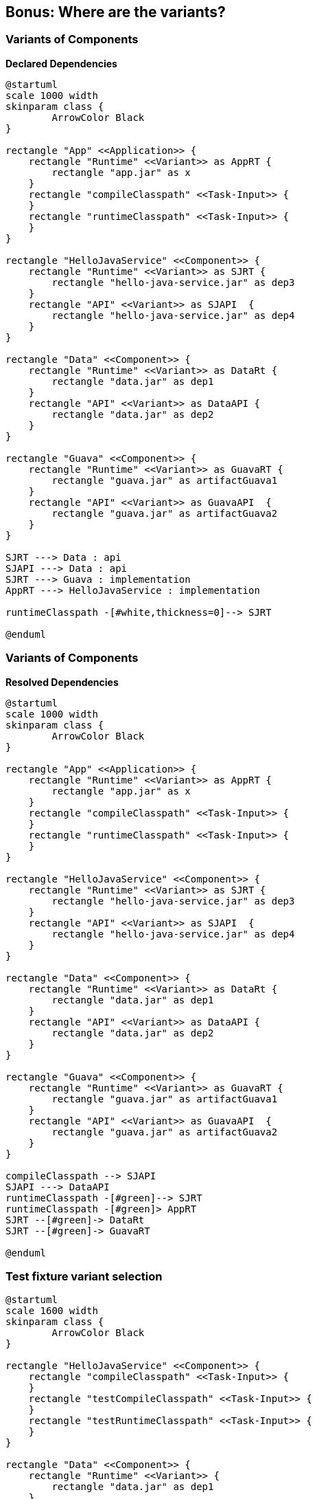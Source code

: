 [background-color="#01303a"]
== Bonus: Where are the variants?

=== Variants of Components

*Declared Dependencies*

[plantuml, chapter-1-1, png, width=500, height=0%]
....
@startuml
scale 1000 width
skinparam class {
	ArrowColor Black
}

rectangle "App" <<Application>> {
    rectangle "Runtime" <<Variant>> as AppRT {
        rectangle "app.jar" as x
    }
    rectangle "compileClasspath" <<Task-Input>> {
    }
    rectangle "runtimeClasspath" <<Task-Input>> {
    }
}

rectangle "HelloJavaService" <<Component>> {
    rectangle "Runtime" <<Variant>> as SJRT {
        rectangle "hello-java-service.jar" as dep3
    }
    rectangle "API" <<Variant>> as SJAPI  {
        rectangle "hello-java-service.jar" as dep4
    }
}

rectangle "Data" <<Component>> {
    rectangle "Runtime" <<Variant>> as DataRt {
        rectangle "data.jar" as dep1
    }
    rectangle "API" <<Variant>> as DataAPI {
        rectangle "data.jar" as dep2
    }
}

rectangle "Guava" <<Component>> {
    rectangle "Runtime" <<Variant>> as GuavaRT {
        rectangle "guava.jar" as artifactGuava1
    }
    rectangle "API" <<Variant>> as GuavaAPI  {
        rectangle "guava.jar" as artifactGuava2
    }
}

SJRT ---> Data : api
SJAPI ---> Data : api
SJRT ---> Guava : implementation
AppRT ---> HelloJavaService : implementation

runtimeClasspath -[#white,thickness=0]--> SJRT

@enduml
....

=== Variants of Components

*Resolved Dependencies*

[plantuml, chapter-1-2, png, width=500, height=0%]
....
@startuml
scale 1000 width
skinparam class {
	ArrowColor Black
}

rectangle "App" <<Application>> {
    rectangle "Runtime" <<Variant>> as AppRT {
        rectangle "app.jar" as x
    }
    rectangle "compileClasspath" <<Task-Input>> {
    }
    rectangle "runtimeClasspath" <<Task-Input>> {
    }
}

rectangle "HelloJavaService" <<Component>> {
    rectangle "Runtime" <<Variant>> as SJRT {
        rectangle "hello-java-service.jar" as dep3
    }
    rectangle "API" <<Variant>> as SJAPI  {
        rectangle "hello-java-service.jar" as dep4
    }
}

rectangle "Data" <<Component>> {
    rectangle "Runtime" <<Variant>> as DataRt {
        rectangle "data.jar" as dep1
    }
    rectangle "API" <<Variant>> as DataAPI {
        rectangle "data.jar" as dep2
    }
}

rectangle "Guava" <<Component>> {
    rectangle "Runtime" <<Variant>> as GuavaRT {
        rectangle "guava.jar" as artifactGuava1
    }
    rectangle "API" <<Variant>> as GuavaAPI  {
        rectangle "guava.jar" as artifactGuava2
    }
}

compileClasspath --> SJAPI
SJAPI ---> DataAPI
runtimeClasspath -[#green]--> SJRT
runtimeClasspath -[#green]> AppRT
SJRT --[#green]-> DataRt
SJRT --[#green]-> GuavaRT

@enduml
....

=== Test fixture variant selection

[plantuml, chapter-2-1, png, width=800, height=0%]
....
@startuml
scale 1600 width
skinparam class {
	ArrowColor Black
}

rectangle "HelloJavaService" <<Component>> {
    rectangle "compileClasspath" <<Task-Input>> {
    }
    rectangle "testCompileClasspath" <<Task-Input>> {
    }
    rectangle "testRuntimeClasspath" <<Task-Input>> {
    }
}

rectangle "Data" <<Component>> {
    rectangle "Runtime" <<Variant>> {
        rectangle "data.jar" as dep1
    }
    rectangle "API" <<Variant>> {
        rectangle "data.jar" as dep2
    }
    rectangle "testFixtureRuntime" <<Variant>> {
        rectangle "data-test-fixtures.jar" as dep3
    }
    rectangle "testFixtureAPI" <<Variant>> {
        rectangle "data-test-fixtures.jar" as dep4
    }
}


compileClasspath --> API
testCompileClasspath --> API
testCompileClasspath --> testFixtureAPI : testFixture()
testRuntimeClasspath -[#green]-> Runtime
testRuntimeClasspath -[#green]-> testFixtureRuntime : testFixture()

@enduml
....

=== Feature variant selection

[plantuml, chapter-2-2, png, width=1000, height=0%]
....
@startuml
scale 2000 width
skinparam class {
	ArrowColor Black
}

rectangle "App" <<Component>> {
    rectangle "compileClasspath" <<Task-Input>> {
    }
    rectangle "runtimeClasspath" <<Task-Input>> {
    }
}

rectangle "Data" <<Component>> {
    rectangle "API" <<Variant>> {
        rectangle "hello-java-service.jar" as dep2
    }
    rectangle "Runtime" <<Variant>> {
        rectangle "hello-java-service.jar" as dep1
    }
    rectangle "loudAPI" <<Variant>> {
        rectangle "hello-java-service-loud.jar" as dep4
    }
    rectangle "loudRuntime" <<Variant>> {
        rectangle "hello-java-service-loud.jar" as dep3
    }
}


compileClasspath --> API
runtimeClasspath -[#green]-> Runtime
compileClasspath --> loudAPI : requireCapability('hello-java-service-loud')
runtimeClasspath -[#green]-> loudRuntime : requireCapability('hello-java-service-loud')

@enduml
....


=== Published variants with artifacts

_junit-jupiter-api-5.6.0.module_ (excerpt)
```
"variants": [
  { "name": "apiElements" ... },
  { "name": "runtimeElements" ... },
  { "name": "javadocElements",
    "attributes": {
      "org.gradle.category": "documentation",
      "org.gradle.docstype": "javadoc",
    },
    "files": [
      { "url": "junit-jupiter-api-5.6.0-javadoc.jar" ... }
    ]},
  { "name": "sourcesElements" ... },
```

_build.gradle.kts_ (consumer example)
```groovy
val javadoc by configurations.creating {
    attributes.attribute(CATEGORY_ATTRIBUTE, objects.named(DOCUMENTATION))
    attributes.attribute(DOCS_TYPE_ATTRIBUTE, objects.named(JAVADOC))
}
dependencies { javadoc("org.junit.jupiter:junit-jupiter-api:5.6.0") }
tasks.create("doSomethingWithJavadocs") { doLast { javadoc.files } }
```

=== Published platform dependency

_junit-jupiter-api-5.6.0.module_ (excerpt)
```
"variants": [
  {
    "name": "apiElements",
    "attributes": { "org.gradle.category": "library", ... },
    "dependencies": [
      {
        "group": "org.junit",
        "module": "junit-bom",
        "version": { "requires": "5.6.0" },
        "attributes": { "org.gradle.category": "platform" },
      }
    ]
  },
```

=== Published platform (BOM)

_junit-bom-5.6.0.module_ (excerpt)
```
"variants": [
  {
    "name": "apiElements",
    "attributes": { "org.gradle.category": "platform", ... },
    "dependencyConstraints": [
      {
        "group": "org.junit.jupiter",
        "module": "junit-jupiter-api",
        "version": { "requires": "5.6.0" }
      },
      {
        "group": "org.junit.jupiter",
        "module": "junit-jupiter-engine",
        "version": { "requires": "5.6.0" }
      }
      ...
```

=== Published variants and platform dependencies

[plantuml, chapter-4-1, png, width=1000, height=0%]
....
@startuml
scale 2000 width
skinparam class {
	ArrowColor Black
}

rectangle "HelloJavaService" <<Component>> {
}

rectangle "junit-jupiter-api" <<Component>> as JupiterAPI {
    rectangle "Runtime" <<Variant>> {
        rectangle "junit-jupiter\n-api.jar" as dep1
    }
    rectangle "API" <<Variant>> {
        rectangle "junit-jupiter\n-api.jar" as dep2
    }
    rectangle "javadoc" <<Variant>> {
        rectangle "junit-jupiter\n-api-javadoc.jar" as dep3
    }
    rectangle "sources" <<Variant>> {
        rectangle "junit-jupiter\n-api-sources.jar" as dep4
    }
}

rectangle "junit-jupiter-engine" <<Component>> as JupiterEngine {
    rectangle "Runtime" <<Variant>> as Var1 {
        rectangle "junit-jupiter\n-engine.jar" as dep5
    }
    rectangle "API" <<Variant>> as Var2 {
        rectangle "junit-jupiter\n-engine.jar" as dep6
    }
    rectangle "javadoc" <<Variant>> as Var3 {
        rectangle "junit-jupiter\n-engine-javadoc.jar" as dep7
    }
    rectangle "sources" <<Variant>> as Var4 {
        rectangle "junit-jupiter\n-engine-sources.jar" as dep8
    }
}

rectangle "junit-bom" <<Component>> as JunitBOM {
    rectangle "PlatformRuntime" <<Variant>> {
    }
    rectangle "PlatformAPI" <<Variant>> {
    }
}

HelloJavaService --> JupiterEngine
HelloJavaService --> JupiterAPI
Runtime ---> JunitBOM
API ---> JunitBOM
Var1 ----> JunitBOM
Var2 ----> JunitBOM

@enduml
....

=== Guava Component Metadata Rule

```kotlin
val variantVersion = ctx.details.id.version
val version = variantVersion.substring(0, variantVersion.indexOf("-"))

val artifactName = variantVersion.substring(variantVersion.indexOf("-") + 1)
val otherArtifactName = if (artifactName == "android") "jre" else "android"
val jdkVersion = if (artifactName == "android") 6 else 8
val otherJdkVersion = if (artifactName == "android") 8 else 6

ctx.details.allVariants {
  attributes {
    if (!contains(TARGET_JVM_VERSION_ATTRIBUTE)) {
      attribute(TARGET_JVM_VERSION_ATTRIBUTE, jdkVersion)
    }
  }
  withCapabilities {
    if (!capabilities.any { it.name == "google-collections" }) {
      addCapability("com.google.collections",
          "google-collections", variantVersion)
    }
  }
}

listOf("compile", "runtime").forEach { base ->
  ctx.details.addVariant("jdk${otherJdkVersion}${base.capitalize()}", base) {
    attributes {
      attribute(TARGET_JVM_VERSION_ATTRIBUTE, otherJdkVersion)
    }
    withFiles {
      removeAllFiles()
      addFile("guava-$version-$otherArtifactName.jar",
          "../$version-$otherArtifactName/guava-$version-$otherArtifactName.jar")
    }
  }
}
```

=== Guava with added variants

[plantuml, chapter-4-2, png, width=1000, height=0%]
....
@startuml
scale 2000 width
skinparam class {
	ArrowColor Black
}

rectangle "HelloJavaService" <<Component>> {
}

rectangle "Guava 24.1.1-jre\ncapabilities = ['guava', 'google-collections']" <<Component>> as Guava {
    rectangle "Runtime" <<Variant>> {
        rectangle "guava-jre.jar" as dep1
    }
    rectangle "API" <<Variant>> {
        rectangle "guava-jre.jar" as dep2
    }
    rectangle "jdk6Runtime" <<Variant>> {
        rectangle "guava-android.jar" as dep3
    }
    rectangle "jdk6API" <<Variant>> {
        rectangle "guava-android.jar" as dep4
    }
}

rectangle "Google Collections 1.0\ncapabilities = ['google-collections']" <<Component>> as GC {
    rectangle "Runtime" <<Variant>> as Var1 {
        rectangle "google-collections.jar" as dep5
    }
    rectangle "API" <<Variant>> as Var2 {
        rectangle "google-collections.jar" as dep6
    }
}

HelloJavaService --> Guava
HelloJavaService ---> GC
Guava <-[#red,dashed]-> GC : conflict

@enduml
....